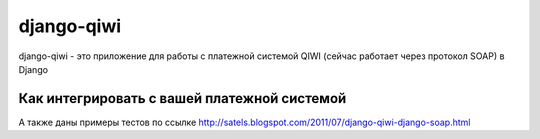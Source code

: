 ================
django-qiwi
================

django-qiwi - это приложение для работы с платежной системой QIWI (сейчас работает через протокол SOAP) в Django

.. image:: https://pypip.in/d/django-qiwi/badge.png
    :target: https://crate.io/packages/django-qiwi/

Как интегрировать с вашей платежной системой
============================================
А также даны примеры тестов по ссылке http://satels.blogspot.com/2011/07/django-qiwi-django-soap.html
